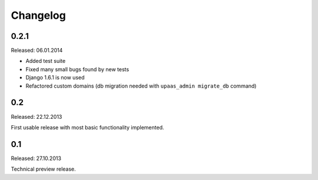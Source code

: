 Changelog
=========

0.2.1 
-----

Released: 06.01.2014

* Added test suite
* Fixed many small bugs found by new tests
* Django 1.6.1 is now used
* Refactored custom domains (db migration needed with ``upaas_admin migrate_db`` command)

0.2
---

Released: 22.12.2013

First usable release with most basic functionality implemented.

0.1
---

Released: 27.10.2013

Technical preview release.
